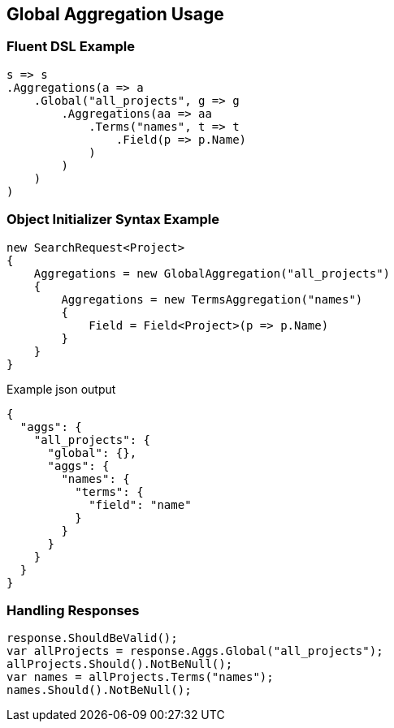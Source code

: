 :ref_current: https://www.elastic.co/guide/en/elasticsearch/reference/5.0

:github: https://github.com/elastic/elasticsearch-net

:nuget: https://www.nuget.org/packages

////
IMPORTANT NOTE
==============
This file has been generated from https://github.com/elastic/elasticsearch-net/tree/5.x/src/Tests/Aggregations/Bucket/Global/GlobalAggregationUsageTests.cs. 
If you wish to submit a PR for any spelling mistakes, typos or grammatical errors for this file,
please modify the original csharp file found at the link and submit the PR with that change. Thanks!
////

[[global-aggregation-usage]]
== Global Aggregation Usage

=== Fluent DSL Example

[source,csharp]
----
s => s
.Aggregations(a => a
    .Global("all_projects", g => g
        .Aggregations(aa => aa
            .Terms("names", t => t
                .Field(p => p.Name)
            )
        )
    )
)
----

=== Object Initializer Syntax Example

[source,csharp]
----
new SearchRequest<Project>
{
    Aggregations = new GlobalAggregation("all_projects")
    {
        Aggregations = new TermsAggregation("names")
        {
            Field = Field<Project>(p => p.Name)
        }
    }
}
----

[source,javascript]
.Example json output
----
{
  "aggs": {
    "all_projects": {
      "global": {},
      "aggs": {
        "names": {
          "terms": {
            "field": "name"
          }
        }
      }
    }
  }
}
----

=== Handling Responses

[source,csharp]
----
response.ShouldBeValid();
var allProjects = response.Aggs.Global("all_projects");
allProjects.Should().NotBeNull();
var names = allProjects.Terms("names");
names.Should().NotBeNull();
----

